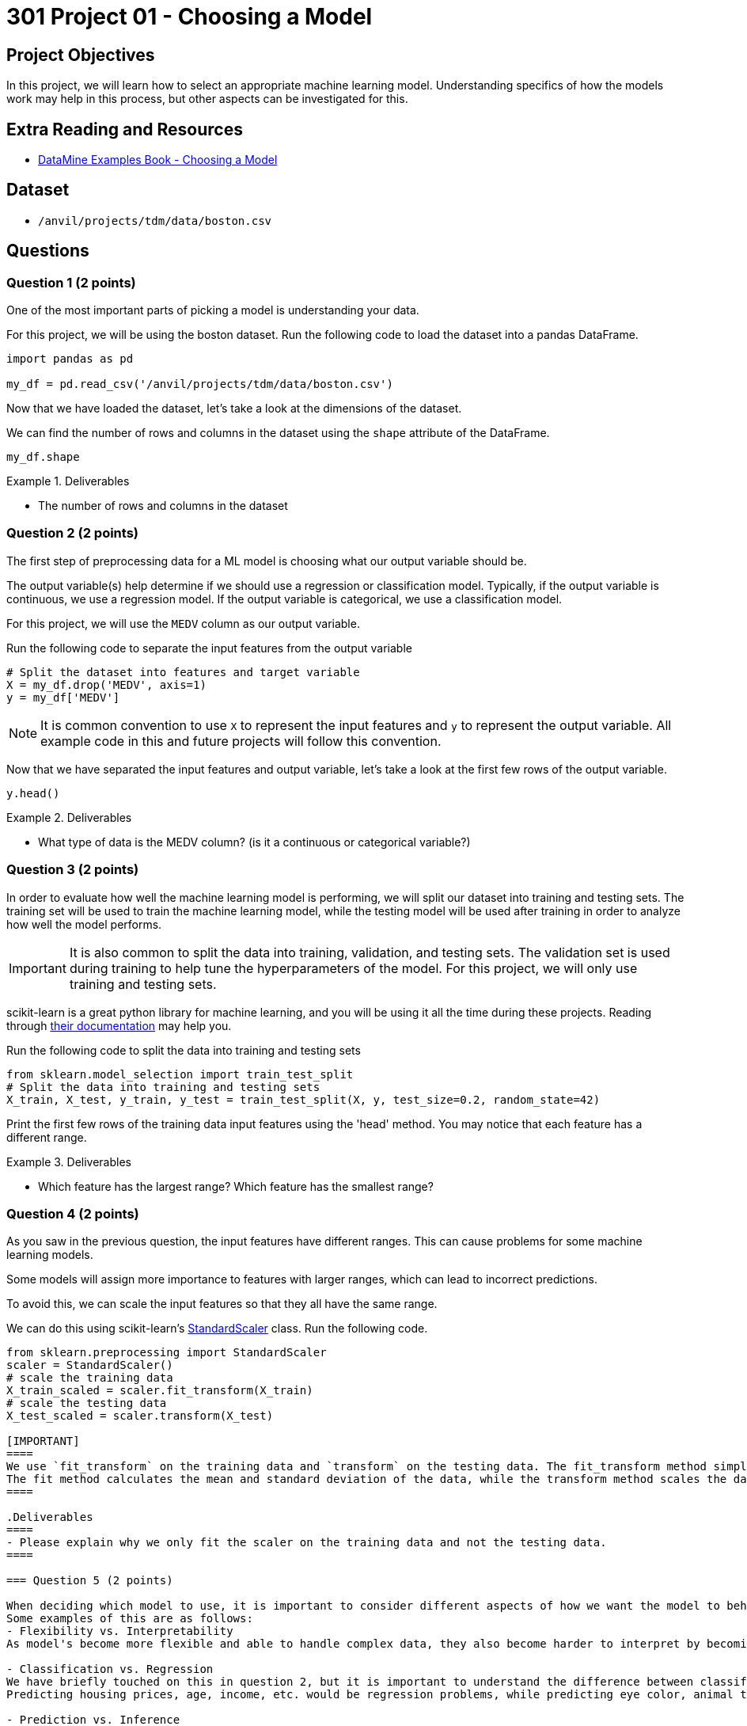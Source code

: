 = 301 Project 01 - Choosing a Model

== Project Objectives

In this project, we will learn how to select an appropriate machine learning model. Understanding specifics of how the models work may help in this process, but other aspects can be investigated for this. 

== Extra Reading and Resources

- https://the-examples-book.com/starter-guides/data-science/data-modeling/choosing-model/[DataMine Examples Book - Choosing a Model]

== Dataset
- `/anvil/projects/tdm/data/boston.csv`

== Questions

=== Question 1 (2 points)

One of the most important parts of picking a model is understanding your data. 

For this project, we will be using the boston dataset. Run the following code to load the dataset into a pandas DataFrame.
[source,python]
----
import pandas as pd
 
my_df = pd.read_csv('/anvil/projects/tdm/data/boston.csv')
----

Now that we have loaded the dataset, let's take a look at the dimensions of the dataset.

We can find the number of rows and columns in the dataset using the `shape` attribute of the DataFrame.
[source,python]
----
my_df.shape
----

.Deliverables
====
- The number of rows and columns in the dataset
====

=== Question 2 (2 points)

The first step of preprocessing data for a ML model is choosing what our output variable should be.

The output variable(s) help determine if we should use a regression or classification model. Typically, if the output variable is continuous, we use a regression model. If the output variable is categorical, we use a classification model.

For this project, we will use the `MEDV` column as our output variable.

Run the following code to separate the input features from the output variable
[source,python]
----
# Split the dataset into features and target variable
X = my_df.drop('MEDV', axis=1)   
y = my_df['MEDV']
----
[NOTE]
====
It is common convention to use `X` to represent the input features and `y` to represent the output variable. All example code in this and future projects will follow this convention.
====

Now that we have separated the input features and output variable, let's take a look at the first few rows of the output variable.

[source,python]
----
y.head()
----

.Deliverables
====
- What type of data is the MEDV column? (is it a continuous or categorical variable?)
====

=== Question 3 (2 points)

In order to evaluate how well the machine learning model is performing, we will split our dataset into training and testing sets.
The training set will be used to train the machine learning model, while the testing model will be used after training in order to analyze how well the model performs.

[IMPORTANT]
====
It is also common to split the data into training, validation, and testing sets. The validation set is used during training to help tune the hyperparameters of the model. For this project, we will only use training and testing sets.
====

scikit-learn is a great python library for machine learning, and you will be using it all the time during these projects. Reading through https://scikit-learn.org/stable/user_guide.html[their documentation] may help you.

Run the following code to split the data into training and testing sets
[source,python]
----
from sklearn.model_selection import train_test_split
# Split the data into training and testing sets
X_train, X_test, y_train, y_test = train_test_split(X, y, test_size=0.2, random_state=42)
----

Print the first few rows of the training data input features using the 'head' method. You may notice that each feature has a different range.

.Deliverables
====
- Which feature has the largest range? Which feature has the smallest range?
====

=== Question 4 (2 points)

As you saw in the previous question, the input features have different ranges. This can cause problems for some machine learning models.

Some models will assign more importance to features with larger ranges, which can lead to incorrect predictions.

To avoid this, we can scale the input features so that they all have the same range.

We can do this using scikit-learn's https://scikit-learn.org/stable/modules/generated/sklearn.preprocessing.StandardScaler.html[StandardScaler] class. Run the following code.
[source,python]
----
from sklearn.preprocessing import StandardScaler
scaler = StandardScaler()
# scale the training data
X_train_scaled = scaler.fit_transform(X_train)
# scale the testing data
X_test_scaled = scaler.transform(X_test)

[IMPORTANT]
====
We use `fit_transform` on the training data and `transform` on the testing data. The fit_transform method simply runs the fit method and then the transform method.
The fit method calculates the mean and standard deviation of the data, while the transform method scales the data using the mean and standard deviation.
====

.Deliverables
====
- Please explain why we only fit the scaler on the training data and not the testing data.
====

=== Question 5 (2 points)

When deciding which model to use, it is important to consider different aspects of how we want the model to behave.
Some examples of this are as follows:
- Flexibility vs. Interpretability
As model's become more flexible and able to handle complex data, they also become harder to interpret by becoming "black boxes".

- Classification vs. Regression
We have briefly touched on this in question 2, but it is important to understand the difference between classification and regression problems.
Predicting housing prices, age, income, etc. would be regression problems, while predicting eye color, animal type, etc. would be a classification problem.

- Prediction vs. Inference
Predictive models focus on forecasting future data, while inferential models focus on understanding relationships between variables.

- Supervised vs. Unsupervised Learning
Supervised learning uses labeled data to make predictions, while unsupervised learning uses unlabeled data to uncover patterns or structures within the data.

- Parameterization vs. Non-Parameterization
Parameterization involves assigning parameters to develop a function, while non-parameterization uses the data itself to derive the function parameters.

.Deliverables
====
- Is our dataset more suitable for a regression or classification model? Why?
- Would our dataset be more suitable for supervised or unsupervised learning? Why?
====

Project 01 Assignment Checklist
====
* Jupyter Lab notebook with your code, comments, and output for the assignment
    ** `firstname-lastname-project01.ipynb` 

* Submit files through Gradescope
====

[WARNING]
====
_Please_ make sure to double-check that your submission is complete and contains all of your code and output before submitting. If you have a spotty internet connection, it is recommended to download your submission after submitting it to ensure what you _think_ you submitted is what you _actually_ submitted.

In addition, please review our https://the-examples-book.com/projects/submissions[submission guidelines] before submitting your project.
====
